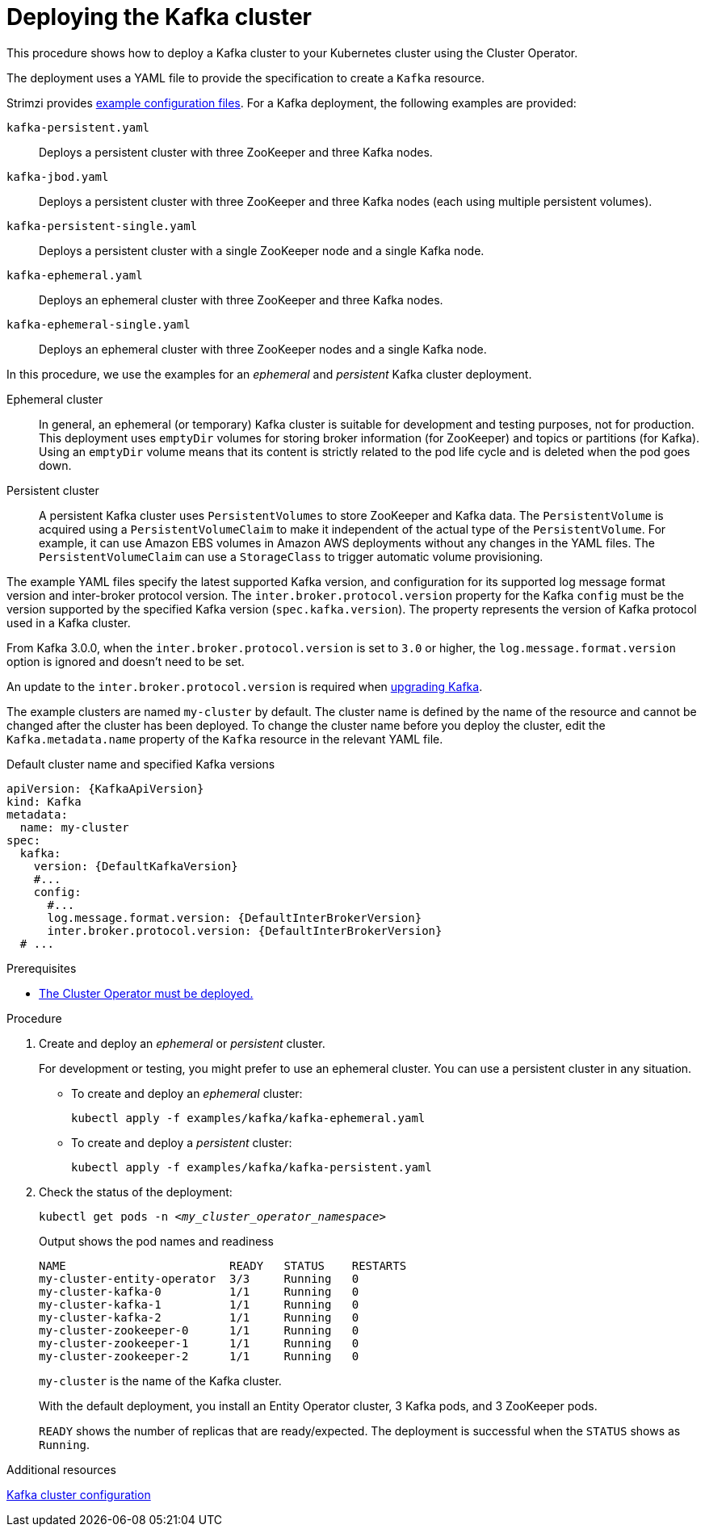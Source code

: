 // Module included in the following assemblies:
//
// deploying/assembly_deploy-kafka-cluster.adoc

[id='deploying-kafka-cluster-{context}']
= Deploying the Kafka cluster

[role="_abstract"]
This procedure shows how to deploy a Kafka cluster to your Kubernetes cluster using the Cluster Operator.

The deployment uses a YAML file to provide the specification to create a `Kafka` resource.

Strimzi provides xref:deploy-examples-{context}[example configuration files].
For a Kafka deployment, the following examples are provided:

`kafka-persistent.yaml`:: Deploys a persistent cluster with three ZooKeeper and three Kafka nodes.
`kafka-jbod.yaml`:: Deploys a persistent cluster with three ZooKeeper and three Kafka nodes (each using multiple persistent volumes).
`kafka-persistent-single.yaml`:: Deploys a persistent cluster with a single ZooKeeper node and a single Kafka node.
`kafka-ephemeral.yaml`:: Deploys an ephemeral cluster with three ZooKeeper and three Kafka nodes.
`kafka-ephemeral-single.yaml`:: Deploys an ephemeral cluster with three ZooKeeper nodes and a single Kafka node.

In this procedure, we use the examples for an _ephemeral_ and _persistent_ Kafka cluster deployment.

Ephemeral cluster:: In general, an ephemeral (or temporary) Kafka cluster is suitable for development and testing purposes, not for production. This deployment uses `emptyDir` volumes for storing broker information (for ZooKeeper) and topics or partitions (for Kafka). Using an `emptyDir` volume means that its content is strictly related to the pod life cycle and is deleted when the pod goes down.
Persistent cluster:: A persistent Kafka cluster uses `PersistentVolumes` to store ZooKeeper and Kafka data. The `PersistentVolume` is
acquired using a `PersistentVolumeClaim` to make it independent of the actual type of the `PersistentVolume`. For example, it can use
ifdef::Kubernetes[HostPath volumes on Minikube or]
Amazon EBS volumes in Amazon AWS deployments without any changes in the YAML files. The `PersistentVolumeClaim` can use a `StorageClass` to trigger automatic volume provisioning.

The example YAML files specify the latest supported Kafka version, and configuration for its supported log message format version and inter-broker protocol version.
The `inter.broker.protocol.version` property for the Kafka `config` must be the version supported by the specified Kafka version (`spec.kafka.version`).
The property represents the version of Kafka protocol used in a Kafka cluster.

From Kafka 3.0.0, when the `inter.broker.protocol.version` is set to `3.0` or higher, the `log.message.format.version` option is ignored and doesn't need to be set.

An update to the `inter.broker.protocol.version` is required when xref:assembly-upgrading-kafka-versions-str[upgrading Kafka].

The example clusters are named `my-cluster` by default.
The cluster name is defined by the name of the resource and cannot be changed after the cluster has been deployed.
To change the cluster name before you deploy the cluster, edit the `Kafka.metadata.name` property of the `Kafka` resource in the relevant YAML file.

.Default cluster name and specified Kafka versions
[source,yaml,subs="+quotes,attributes"]
----
apiVersion: {KafkaApiVersion}
kind: Kafka
metadata:
  name: my-cluster
spec:
  kafka:
    version: {DefaultKafkaVersion}
    #...
    config:
      #...
      log.message.format.version: {DefaultInterBrokerVersion}
      inter.broker.protocol.version: {DefaultInterBrokerVersion}
  # ...
----

.Prerequisites

* xref:deploying-cluster-operator-str[The Cluster Operator must be deployed.]

.Procedure

. Create and deploy an _ephemeral_ or _persistent_ cluster.
+
For development or testing, you might prefer to use an ephemeral cluster.
You can use a persistent cluster in any situation.

** To create and deploy an _ephemeral_ cluster:
+
[source,shell,subs="attributes+"]
kubectl apply -f examples/kafka/kafka-ephemeral.yaml

** To create and deploy a _persistent_ cluster:
+
[source,shell,subs="attributes+"]
kubectl apply -f examples/kafka/kafka-persistent.yaml

. Check the status of the deployment:
+
[source,shell,subs="+quotes"]
----
kubectl get pods -n _<my_cluster_operator_namespace>_
----
+
.Output shows the pod names and readiness
[source,shell,subs="+quotes"]
----
NAME                        READY   STATUS    RESTARTS
my-cluster-entity-operator  3/3     Running   0
my-cluster-kafka-0          1/1     Running   0
my-cluster-kafka-1          1/1     Running   0
my-cluster-kafka-2          1/1     Running   0
my-cluster-zookeeper-0      1/1     Running   0
my-cluster-zookeeper-1      1/1     Running   0
my-cluster-zookeeper-2      1/1     Running   0
----
+
`my-cluster` is the name of the Kafka cluster.
+
With the default deployment, you install an Entity Operator cluster, 3 Kafka pods, and 3 ZooKeeper pods.
+
`READY` shows the number of replicas that are ready/expected.
The deployment is successful when the `STATUS` shows as `Running`.

[role="_additional-resources"]
.Additional resources
link:{BookURLUsing}#assembly-config-kafka-str[Kafka cluster configuration^]
